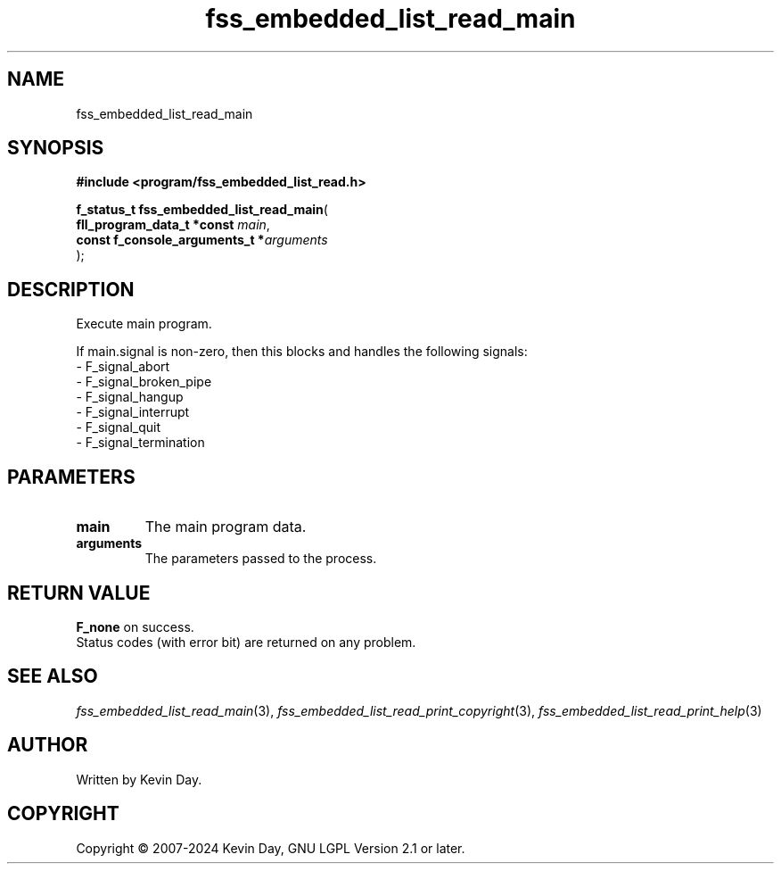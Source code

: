 .TH fss_embedded_list_read_main "3" "February 2024" "FLL - Featureless Linux Library 0.6.10" "Library Functions"
.SH "NAME"
fss_embedded_list_read_main
.SH SYNOPSIS
.nf
.B #include <program/fss_embedded_list_read.h>
.sp
\fBf_status_t fss_embedded_list_read_main\fP(
    \fBfll_program_data_t *const     \fP\fImain\fP,
    \fBconst f_console_arguments_t  *\fP\fIarguments\fP
);
.fi
.SH DESCRIPTION
.PP
Execute main program.
.PP
If main.signal is non-zero, then this blocks and handles the following signals:
.br
  - F_signal_abort
.br
  - F_signal_broken_pipe
.br
  - F_signal_hangup
.br
  - F_signal_interrupt
.br
  - F_signal_quit
.br
  - F_signal_termination
.SH PARAMETERS
.TP
.B main
The main program data.

.TP
.B arguments
The parameters passed to the process.

.SH RETURN VALUE
.PP
\fBF_none\fP on success.
.br
Status codes (with error bit) are returned on any problem.
.SH SEE ALSO
.PP
.nh
.ad l
\fIfss_embedded_list_read_main\fP(3), \fIfss_embedded_list_read_print_copyright\fP(3), \fIfss_embedded_list_read_print_help\fP(3)
.ad
.hy
.SH AUTHOR
Written by Kevin Day.
.SH COPYRIGHT
.PP
Copyright \(co 2007-2024 Kevin Day, GNU LGPL Version 2.1 or later.
